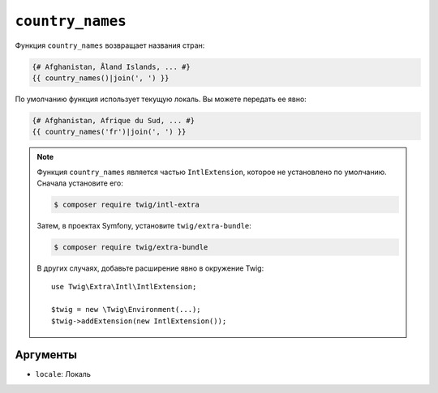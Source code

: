 ``country_names``
=================

.. versionadded:: 3.5

    Функция ``country_names`` была представлена в Twig 3.5.

Функция ``country_names`` возвращает названия стран:

.. code-block:: twig

    {# Afghanistan, Åland Islands, ... #}
    {{ country_names()|join(', ') }}
    
По умолчанию функция использует текущую локаль. Вы можете передать ее явно:

.. code-block:: twig

    {# Afghanistan, Afrique du Sud, ... #}
    {{ country_names('fr')|join(', ') }}

.. note::

    Функция ``country_names`` является частью ``IntlExtension``, которое не
    установлено по умолчанию. Сначала установите его:

    .. code-block:: bash

        $ composer require twig/intl-extra

    Затем, в проектах Symfony, установите ``twig/extra-bundle``:

    .. code-block:: bash

        $ composer require twig/extra-bundle

    В других случаях, добавьте расширение явно в окружение Twig::

        use Twig\Extra\Intl\IntlExtension;

        $twig = new \Twig\Environment(...);
        $twig->addExtension(new IntlExtension());

Аргументы
---------

* ``locale``: Локаль
